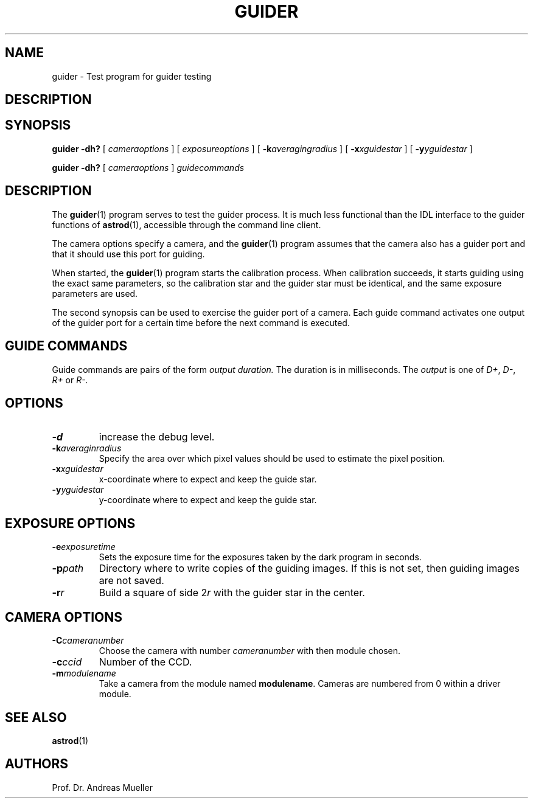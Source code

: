 .TH GUIDER "1" "January 2014" "AstroPhotography tools" "User Commands"
.SH NAME
guider \- Test program for guider testing
.SH DESCRIPTION
.SH SYNOPSIS
.B guider -dh?
[
.I cameraoptions
] [
.I exposureoptions
] [
.BI \-k averagingradius
] [
.BI \-x xguidestar
] [
.BI \-y yguidestar
]

.B guider -dh? 
[
.I cameraoptions
]
.I guidecommands

.SH DESCRIPTION
The 
.BR guider (1)
program serves to test the guider process. It is much less functional
than the IDL interface to the guider functions of
.BR astrod (1),
accessible through the command line client.

The camera options specify a camera, and the 
.BR guider (1)
program assumes that the camera also has a guider port and that
it should use this port for guiding.

When started, the
.BR guider (1)
program starts the calibration process. When calibration succeeds, 
it starts guiding using the exact same parameters, so the calibration
star and the guider star must be identical, and the same exposure
parameters are used.

The second synopsis can be used to exercise the guider port of a camera.
Each guide command activates one output of the guider port for a certain
time before the next command is executed.

.SH GUIDE COMMANDS
Guide commands are pairs of the form 
.I output duration.
The duration is in milliseconds.
The 
.I output
is one of 
.IR D+ ,
.IR D- ,
.I R+ 
or
.I R-.

.SH OPTIONS
.TP
.B \-d
increase the debug level.
.TP
.BI \-k averaginradius
Specify the area over which pixel values should be used to estimate
the pixel position.
.TP
.BI \-x xguidestar
x-coordinate where to expect and keep the guide star.
.TP
.BI \-y yguidestar
y-coordinate where to expect and keep the guide star.
.SH "EXPOSURE OPTIONS"
.TP
.BI \-e exposuretime
Sets the exposure time for the exposures taken by the dark program
in seconds.
.TP
.BI \-p path
Directory where to write copies of the guiding images. If this is not
set, then guiding images are not saved.
.TP
.BI \-r r
Build a square of side 
.RI 2 r 
with the guider star in the center.
.SH "CAMERA OPTIONS"
.TP
.BI \-C cameranumber
Choose the camera with number
.I cameranumber
with then module chosen.
.TP
.BI \-c ccid
Number of the CCD.
.TP
.BI \-m modulename
Take a camera from the module named
.BR modulename .
Cameras are numbered from 0 within a driver module.

.SH "SEE ALSO"
.BR astrod (1)
.SH AUTHORS
Prof. Dr. Andreas Mueller
